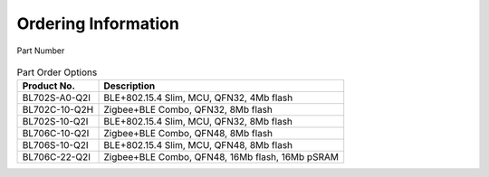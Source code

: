 =======================
Ordering Information
=======================

.. figure:: ../../picture/Partnumber.svg
   :align: center

   Part Number

.. table:: Part Order Options 

    +----------------+------------------------------------------------------+
    |  Product No.   | Description                                          |
    +================+======================================================+
    | BL702S-A0-Q2I  |  BLE+802.15.4 Slim, MCU, QFN32, 4Mb flash            |
    +----------------+------------------------------------------------------+
    | BL702C-10-Q2H  | Zigbee+BLE Combo, QFN32, 8Mb flash                   |
    +----------------+------------------------------------------------------+
    | BL702S-10-Q2I  | BLE+802.15.4 Slim, MCU, QFN32, 8Mb flash             |
    +----------------+------------------------------------------------------+
    | BL706C-10-Q2I  | Zigbee+BLE Combo, QFN48, 8Mb flash                   |
    +----------------+------------------------------------------------------+
    | BL706S-10-Q2I  | BLE+802.15.4 Slim, MCU, QFN48, 8Mb flash             |
    +----------------+------------------------------------------------------+
    | BL706C-22-Q2I  | Zigbee+BLE Combo, QFN48, 16Mb flash, 16Mb pSRAM      |
    +----------------+------------------------------------------------------+
